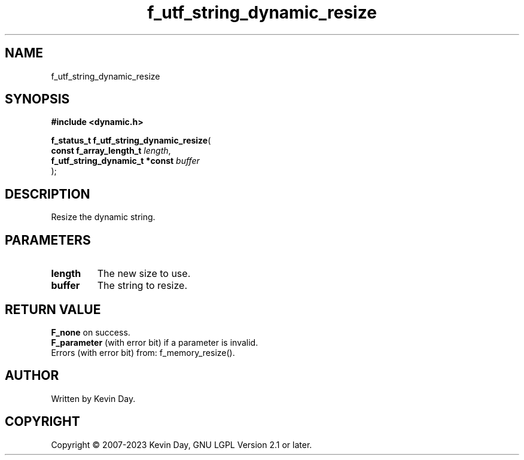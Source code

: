 .TH f_utf_string_dynamic_resize "3" "July 2023" "FLL - Featureless Linux Library 0.6.6" "Library Functions"
.SH "NAME"
f_utf_string_dynamic_resize
.SH SYNOPSIS
.nf
.B #include <dynamic.h>
.sp
\fBf_status_t f_utf_string_dynamic_resize\fP(
    \fBconst f_array_length_t        \fP\fIlength\fP,
    \fBf_utf_string_dynamic_t *const \fP\fIbuffer\fP
);
.fi
.SH DESCRIPTION
.PP
Resize the dynamic string.
.SH PARAMETERS
.TP
.B length
The new size to use.

.TP
.B buffer
The string to resize.

.SH RETURN VALUE
.PP
\fBF_none\fP on success.
.br
\fBF_parameter\fP (with error bit) if a parameter is invalid.
.br
Errors (with error bit) from: f_memory_resize().
.SH AUTHOR
Written by Kevin Day.
.SH COPYRIGHT
.PP
Copyright \(co 2007-2023 Kevin Day, GNU LGPL Version 2.1 or later.
